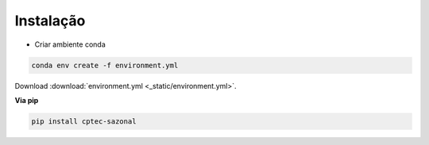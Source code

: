 Instalação
==========

- Criar ambiente conda

.. code-block:: console

  conda env create -f environment.yml

Download :download:`environment.yml <_static/environment.yml>`.

**Via pip**
  
.. code-block:: console

  pip install cptec-sazonal
  
